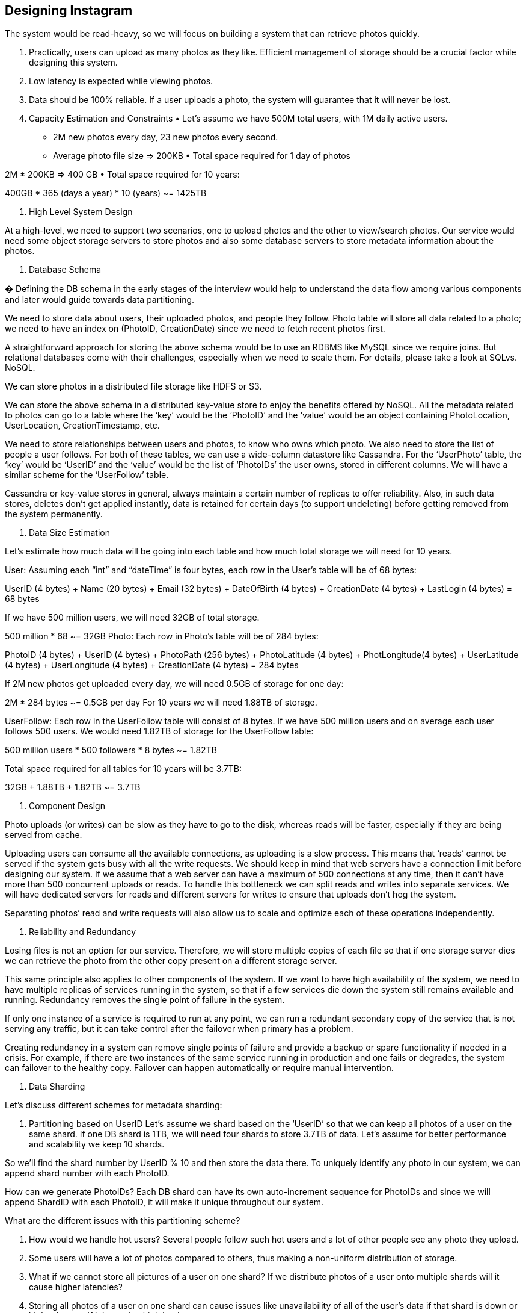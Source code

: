 == Designing Instagram

The system would be read-heavy, so we will focus on building a system that can retrieve photos quickly.

1. Practically, users can upload as many photos as they like.
Efficient management of storage should be a crucial factor while designing this system.

2. Low latency is expected while viewing photos.
3. Data should be 100% reliable.
If a user uploads a photo, the system will guarantee that it will never be lost.

4. Capacity Estimation and Constraints • Let’s assume we have 500M total users, with 1M daily active users.
• 2M new photos every day, 23 new photos every second.
• Average photo file size => 200KB • Total space required for 1 day of photos

2M * 200KB => 400 GB • Total space required for 10 years:

400GB * 365 (days a year) * 10 (years) ~= 1425TB

5. High Level System Design

At a high-level, we need to support two scenarios, one to upload photos and the other to view/search photos.
Our service would need some object storage servers to store photos and also some database servers to store metadata information about the photos.




6. Database Schema

� Defining the DB schema in the early stages of the interview would help to understand the data flow among various components and later would guide towards data partitioning.

We need to store data about users, their uploaded photos, and people they follow.
Photo table will store all data related to a photo; we need to have an index on (PhotoID, CreationDate) since we need to fetch recent photos first.

A straightforward approach for storing the above schema would be to use an RDBMS like MySQL since we require joins.
But relational databases come with their challenges, especially when we need to scale them.
For details, please take a look at SQLvs.
NoSQL.

We can store photos in a distributed file storage like HDFS or S3.

We can store the above schema in a distributed key-value store to enjoy the benefits offered by NoSQL.
All the metadata related to photos can go to a table where the ‘key’ would be the ‘PhotoID’ and the ‘value’ would be an object containing PhotoLocation, UserLocation, CreationTimestamp, etc.

We need to store relationships between users and photos, to know who owns which photo.
We also need to store the list of people a user follows.
For both of these tables, we can use a wide-column datastore like Cassandra.
For the ‘UserPhoto’ table, the ‘key’ would be ‘UserID’ and the ‘value’ would be the list of ‘PhotoIDs’ the user owns, stored in different columns.
We will have a similar scheme for the ‘UserFollow’ table.

Cassandra or key-value stores in general, always maintain a certain number of replicas to offer reliability.
Also, in such data stores, deletes don’t get applied instantly, data is retained for certain days (to support undeleting) before getting removed from the system permanently.

7. Data Size Estimation

Let’s estimate how much data will be going into each table and how much total storage we will need for 10 years.

User: Assuming each “int” and “dateTime” is four bytes, each row in the User’s table will be of 68 bytes:

UserID (4 bytes) + Name (20 bytes) + Email (32 bytes) + DateOfBirth (4 bytes) + CreationDate (4 bytes) + LastLogin (4 bytes) = 68 bytes

If we have 500 million users, we will need 32GB of total storage.

500 million * 68 ~= 32GB Photo: Each row in Photo’s table will be of 284 bytes:

PhotoID (4 bytes) + UserID (4 bytes) + PhotoPath (256 bytes) + PhotoLatitude (4 bytes) + PhotLongitude(4 bytes) + UserLatitude (4 bytes) + UserLongitude (4 bytes) + CreationDate (4 bytes) = 284 bytes

If 2M new photos get uploaded every day, we will need 0.5GB of storage for one day:

2M * 284 bytes ~= 0.5GB per day For 10 years we will need 1.88TB of storage.

UserFollow: Each row in the UserFollow table will consist of 8 bytes.
If we have 500 million users and on average each user follows 500 users.
We would need 1.82TB of storage for the UserFollow table:

500 million users * 500 followers * 8 bytes ~= 1.82TB

Total space required for all tables for 10 years will be 3.7TB:

32GB + 1.88TB + 1.82TB ~= 3.7TB

8. Component Design

Photo uploads (or writes) can be slow as they have to go to the disk, whereas reads will be faster, especially if they are being served from cache.

Uploading users can consume all the available connections, as uploading is a slow process.
This means that ‘reads’ cannot be served if the system gets busy with all the write requests.
We should keep in mind that web servers have a connection limit before designing our system.
If we assume that a web server can have a maximum of 500 connections at any time, then it can’t have more than 500 concurrent uploads or reads.
To handle this bottleneck we can split reads and writes into separate services.
We will have dedicated servers for reads and different servers for writes to ensure that uploads don’t hog the system.

Separating photos’ read and write requests will also allow us to scale and optimize each of these operations independently.



9. Reliability and Redundancy

Losing files is not an option for our service.
Therefore, we will store multiple copies of each file so that if one storage server dies we can retrieve the photo from the other copy present on a different storage server.

This same principle also applies to other components of the system.
If we want to have high availability of the system, we need to have multiple replicas of services running in the system, so that if a few services die down the system still remains available and running.
Redundancy removes the single point of failure in the system.

If only one instance of a service is required to run at any point, we can run a redundant secondary copy of the service that is not serving any traffic, but it can take control after the failover when primary has a problem.

Creating redundancy in a system can remove single points of failure and provide a backup or spare functionality if needed in a crisis.
For example, if there are two instances of the same service running in production and one fails or degrades, the system can failover to the healthy copy.
Failover can happen automatically or require manual intervention.



10. Data Sharding

Let’s discuss different schemes for metadata sharding:

a. Partitioning based on UserID Let’s assume we shard based on the ‘UserID’ so that we can keep all photos of a user on the same shard.
If one DB shard is 1TB, we will need four shards to store 3.7TB of data.
Let’s assume for better performance and scalability we keep 10 shards.

So we’ll find the shard number by UserID % 10 and then store the data there.
To uniquely identify any photo in our system, we can append shard number with each PhotoID.

How can we generate PhotoIDs?
Each DB shard can have its own auto-increment sequence for PhotoIDs and since we will append ShardID with each PhotoID, it will make it unique throughout our system.

What are the different issues with this partitioning scheme?

1. How would we handle hot users?
Several people follow such hot users and a lot of other people see any photo they upload.
2. Some users will have a lot of photos compared to others, thus making a non-uniform distribution of storage.
3. What if we cannot store all pictures of a user on one shard?
If we distribute photos of a user onto multiple shards will it cause higher latencies?
4. Storing all photos of a user on one shard can cause issues like unavailability of all of the user’s data if that shard is down or higher latency if it is serving high load etc.

b. Partitioning based on PhotoID If we can generate unique PhotoIDs first and then find a shard number through “PhotoID % 10”, the above problems will have been solved.
We would not need to append ShardID with PhotoID in this case as PhotoID will itself be unique throughout the system.

How can we generate PhotoIDs?
Here we cannot have an auto-incrementing sequence in each shard to define PhotoID because we need to know PhotoID first to find the shard where it will be stored.
One solution could be that we dedicate a separate database instance to generate auto-incrementing IDs.
If our PhotoID can fit into 64 bits, we can define a table containing only a 64 bit ID field.
So whenever we would like to add a photo in our system, we can insert a new row in this table and take that ID to be our PhotoID of the new photo.

Wouldn’t this key generating DB be a single point of failure?
Yes, it would be.
A workaround for that could be defining two such databases with one generating even numbered IDs and the other odd numbered.
For the MySQL, the following script can define such sequences:

KeyGeneratingServer1:
auto-increment-increment = 2 auto-increment-offset = 1

KeyGeneratingServer2:
auto-increment-increment = 2 auto-increment-offset = 2 We can put a load balancer in front of both of these databases to round robin between them and to deal with downtime.
Both these servers could be out of sync with one generating more keys than the other, but this will not cause any issue in our system.
We can extend this design by defining separate ID tables for Users, Photo-Comments, or other objects present in our system.

Alternately, we can implement a ‘key’ generation scheme similar to what we have discussed in Designing a URLShortening service like TinyURL.

How can we plan for the future growth of our system?
We can have a large number of logical partitions to accommodate future data growth, such that in the beginning, multiple logical partitions reside on a single physical database server.
Since each database server can have multiple database instances on it, we can have separate databases for each logical partition on any server.
So whenever we feel that a particular database server has a lot of data, we can migrate some logical partitions from it to another server.
We can maintain a config file (or a separate database) that can map our logical partitions to database servers; this will enable us to move partitions around easily.
Whenever we want to move a partition, we only have to update the config file to announce the change.

11. Ranking and News Feed Generation

To create the News Feed for any given user, we need to fetch the latest, most popular and relevant photos of the people the user follows.

For simplicity, let’s assume we need to fetch top 100 photos for a user’s News Feed.
Our application server will first get a list of people the user follows and then fetch metadata info of latest 100 photos from each user.
In the final step, the server will submit all these photos to our ranking algorithm which will determine the top 100 photos (based on recency, likeness, etc.) and return them to the user.
A possible problem with this approach would be higher latency as we have to query multiple tables and perform sorting/merging/ranking on the results.
To improve the efficiency, we can pre-generate the News Feed and store it in a separate table.

Pre-generating the News Feed: We can have dedicated servers that are continuously generating users’ News Feeds and storing them in a ‘UserNewsFeed’ table.
So whenever any user needs the latest photos for their News Feed, we will simply query this table and return the results to the user.

Whenever these servers need to generate the News Feed of a user, they will first query the UserNewsFeed table to find the last time the News Feed was generated for that user.
Then, new News Feed data will be generated from that time onwards (following the steps mentioned above).

What are the different approaches for sending News Feed contents to the users?

1. Pull: Clients can pull the News Feed contents from the server on a regular basis or manually whenever they need it.
Possible problems with this approach are a) New data might not be shown to the users until clients issue a pull request b) Most of the time pull requests will result in an empty response if there is no new data.

2. Push: Servers can push new data to the users as soon as it is available.
To efficiently manage this, users have to maintain a Long Poll request with the server for receiving the updates.
A possible problem with this approach is, a user who follows a lot of people or a celebrity user who has millions of followers; in this case, the server has to push updates quite frequently.

3. Hybrid: We can adopt a hybrid approach.
We can move all the users who have a high number of follows to a pull-based model and only push data to those users who have a few hundred (or thousand) follows.
Another approach could be that the server pushes updates to all the users not more than a certain frequency, letting users with a lot of follows/updates to regularly pull data.

For a detailed discussion about News Feed generation, take a look at Designing Facebook’s Newsfeed.

12. News Feed Creation with Sharded Data

One of the most important requirement to create the News Feed for any given user is to fetch the latest photos from all people the user follows.
For this, we need to have a mechanism to sort photos on their time of creation.
To efficiently do this, we can make photo creation time part of the PhotoID.
As we will have a primary index on PhotoID, it will be quite quick to find the latest PhotoIDs.

We can use epoch time for this.
Let’s say our PhotoID will have two parts; the first part will be representing epoch time and the second part will be an auto-incrementing sequence.
So to make a new PhotoID, we can take the current epoch time and append an auto-incrementing ID from our key- generating DB.
We can figure out shard number from this PhotoID ( PhotoID % 10) and store the photo there.

What could be the size of our PhotoID?
Let’s say our epoch time starts today, how many bits we would need to store the number of seconds for next 50 years?

86400 sec/day * 365 (days a year) * 50 (years) => 1.6 billion seconds We would need 31 bits to store this number.
Since on the average, we are expecting 23 new photos per second; we can allocate 9 bits to store auto incremented sequence.
So every second we can store (2^9
=> 512) new photos.
We can reset our auto incrementing sequence every second.

We will discuss more details about this technique under ‘Data Sharding’ in Designing Twitter.

13. Cache and Load balancing

Our service would need a massive-scale photo delivery system to serve the globally distributed users.
Our service should push its content closer to the user using a large number of geographically distributed photo cache servers and use CDNs (for details see Caching).

We can introduce a cache for metadata servers to cache hot database rows.
We can use Memcache to cache the data and Application servers before hitting database can quickly check if the cache has desired rows.
Least Recently Used (LRU) can be a reasonable cache eviction policy for our system.
Under this policy, we discard the least recently viewed row first.

How can we build more intelligent cache?
If we go with 80-20 rule, i.e., 20% of daily read volume for photos is generating 80% of traffic which means that certain photos are so popular that the majority of people read them.
This dictates that we can try caching 20% of daily read volume of photos and metadata.
